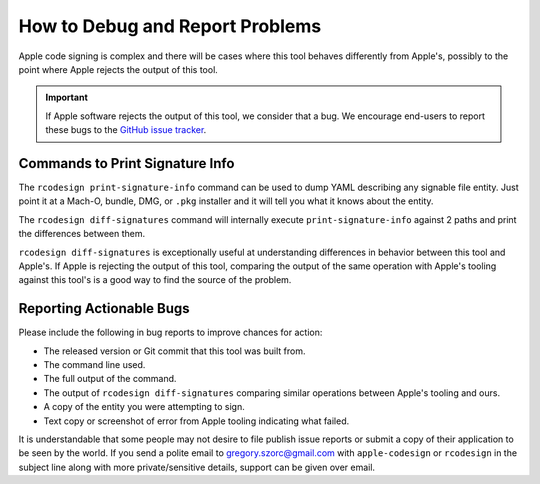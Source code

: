 .. _apple_codesign_debugging:

================================
How to Debug and Report Problems
================================

Apple code signing is complex and there will be cases where this tool
behaves differently from Apple's, possibly to the point where Apple rejects
the output of this tool.

.. important::

   If Apple software rejects the output of this tool, we consider that a bug.
   We encourage end-users to report these bugs to the
   `GitHub issue tracker <https://github.com/indygreg/PyOxidizer/issues>`_.

Commands to Print Signature Info
================================

The ``rcodesign print-signature-info`` command can be used to dump YAML
describing any signable file entity. Just point it at a Mach-O, bundle, DMG,
or ``.pkg`` installer and it will tell you what it knows about the entity.

The ``rcodesign diff-signatures`` command will internally execute
``print-signature-info`` against 2 paths and print the differences between them.

``rcodesign diff-signatures`` is exceptionally useful at understanding
differences in behavior between this tool and Apple's. If Apple is rejecting
the output of this tool, comparing the output of the same operation with Apple's
tooling against this tool's is a good way to find the source of the problem.

Reporting Actionable Bugs
=========================

Please include the following in bug reports to improve chances for action:

* The released version or Git commit that this tool was built from.
* The command line used.
* The full output of the command.
* The output of ``rcodesign diff-signatures`` comparing similar operations
  between Apple's tooling and ours.
* A copy of the entity you were attempting to sign.
* Text copy or screenshot of error from Apple tooling indicating what failed.

It is understandable that some people may not desire to file publish issue
reports or submit a copy of their application to be seen by the world. If
you send a polite email to gregory.szorc@gmail.com with ``apple-codesign`` or
``rcodesign`` in the subject line along with more private/sensitive details,
support can be given over email.
